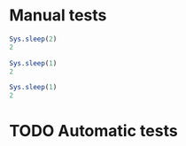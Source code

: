 * Manual tests

#+begin_src R :async :session :results value
  Sys.sleep(2)
  2
#+end_src

#+RESULTS:
: 2

#+begin_src R :async
  Sys.sleep(1)
  2
#+end_src

#+RESULTS:
: 2

#+begin_src R
  Sys.sleep(1)
  2
#+end_src

#+RESULTS:
: 2

* TODO Automatic tests
